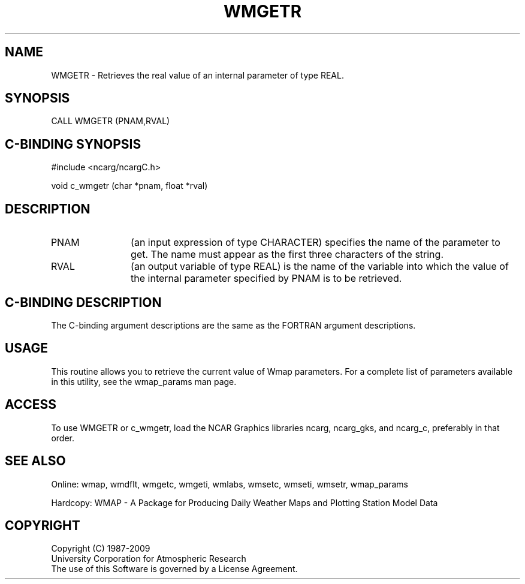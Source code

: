 .TH WMGETR 3NCARG "January 1995" UNIX "NCAR GRAPHICS"
.na
.nh
.SH NAME
WMGETR - Retrieves the real value of an internal parameter of type REAL.
.SH SYNOPSIS
CALL WMGETR (PNAM,RVAL)
.SH C-BINDING SYNOPSIS
#include <ncarg/ncargC.h>
.sp
void c_wmgetr (char *pnam, float *rval)
.SH DESCRIPTION 
.IP PNAM 12
(an input expression of type CHARACTER) specifies the name of the
parameter to get. The name must appear as the first three
characters of the string.
.IP RVAL 12
(an output variable of type REAL) is the name of the variable
into which the value of the internal parameter specified by PNAM
is to be retrieved.
.SH C-BINDING DESCRIPTION
The C-binding argument descriptions are the same as the FORTRAN 
argument descriptions.
.SH USAGE
This routine allows you to retrieve the current value of
Wmap parameters.  For a complete list of parameters available
in this utility, see the wmap_params man page.
.SH ACCESS
To use WMGETR or c_wmgetr, load the NCAR Graphics libraries ncarg, ncarg_gks, 
and ncarg_c, preferably in that order.  
.SH SEE ALSO
Online: 
wmap, wmdflt, wmgetc, wmgeti, wmlabs, wmsetc, wmseti, wmsetr, wmap_params
.sp
Hardcopy: 
WMAP - A Package for Producing Daily Weather Maps and Plotting Station 
Model Data
.SH COPYRIGHT
Copyright (C) 1987-2009
.br
University Corporation for Atmospheric Research
.br
The use of this Software is governed by a License Agreement.
